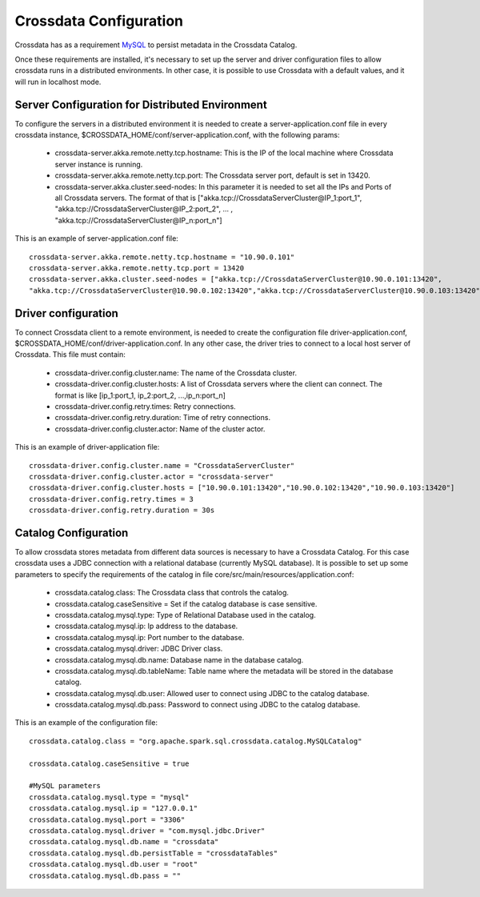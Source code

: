 Crossdata Configuration
************************

Crossdata has as a requirement `MySQL <http://dev.mysql.com/downloads/mysql/>`_ to persist metadata in the Crossdata Catalog.

Once these requirements are installed, it's necessary to set up the server and driver configuration files to allow
crossdata runs in a distributed environments. In other case, it is possible to use Crossdata with a default values,
and it will run in localhost mode.

Server Configuration for Distributed Environment
=================================================

To configure the servers in a distributed environment it is needed to create a server-application.conf file in every
crossdata instance, $CROSSDATA_HOME/conf/server-application.conf, with the following params:

 - crossdata-server.akka.remote.netty.tcp.hostname: This is the IP of the local machine where Crossdata server instance is running.

 - crossdata-server.akka.remote.netty.tcp.port: The Crossdata server port, default is set in 13420.

 - crossdata-server.akka.cluster.seed-nodes: In this parameter it is needed to set all the IPs and Ports of all Crossdata servers. The format of that is ["akka.tcp://CrossdataServerCluster@IP_1:port_1", "akka.tcp://CrossdataServerCluster@IP_2:port_2", ... , "akka.tcp://CrossdataServerCluster@IP_n:port_n"]


This is an example of server-application.conf file::

    crossdata-server.akka.remote.netty.tcp.hostname = "10.90.0.101"
    crossdata-server.akka.remote.netty.tcp.port = 13420
    crossdata-server.akka.cluster.seed-nodes = ["akka.tcp://CrossdataServerCluster@10.90.0.101:13420",
    "akka.tcp://CrossdataServerCluster@10.90.0.102:13420","akka.tcp://CrossdataServerCluster@10.90.0.103:13420"]


Driver configuration
======================
To connect Crossdata client to a remote environment, is needed to create the configuration file driver-application.conf,
$CROSSDATA_HOME/conf/driver-application.conf. In any other case, the driver tries to connect to a local host server of
Crossdata.
This file must contain:

 - crossdata-driver.config.cluster.name: The name of the Crossdata cluster.

 - crossdata-driver.config.cluster.hosts: A list of Crossdata servers where the client can connect. The format is like [ip_1:port_1, ip_2:port_2, ...,ip_n:port_n]

 - crossdata-driver.config.retry.times: Retry connections.

 - crossdata-driver.config.retry.duration: Time of retry connections.

 - crossdata-driver.config.cluster.actor: Name of the cluster actor.

This is an example of driver-application file::

    crossdata-driver.config.cluster.name = "CrossdataServerCluster"
    crossdata-driver.config.cluster.actor = "crossdata-server"
    crossdata-driver.config.cluster.hosts = ["10.90.0.101:13420","10.90.0.102:13420","10.90.0.103:13420"]
    crossdata-driver.config.retry.times = 3
    crossdata-driver.config.retry.duration = 30s



Catalog Configuration
======================
To allow crossdata stores metadata from different data sources is necessary to have a Crossdata Catalog. For this case crossdata uses a JDBC connection with a relational database (currently MySQL database). It is possible to set up some parameters to specify the requirements of the catalog in file core/src/main/resources/application.conf:

 - crossdata.catalog.class: The Crossdata class that controls the catalog.

 - crossdata.catalog.caseSensitive = Set if the catalog database is case sensitive.

 - crossdata.catalog.mysql.type: Type of Relational Database used in the catalog.

 - crossdata.catalog.mysql.ip: Ip address to the database.

 - crossdata.catalog.mysql.ip: Port number to the database.

 - crossdata.catalog.mysql.driver: JDBC Driver class.

 - crossdata.catalog.mysql.db.name: Database name in the database catalog.

 - crossdata.catalog.mysql.db.tableName: Table name where the metadata will be stored in the database catalog.

 - crossdata.catalog.mysql.db.user: Allowed user to connect using JDBC to the catalog database.

 - crossdata.catalog.mysql.db.pass: Password to connect using JDBC to the catalog database.

This is an example of the configuration file::

    crossdata.catalog.class = "org.apache.spark.sql.crossdata.catalog.MySQLCatalog"

    crossdata.catalog.caseSensitive = true

    #MySQL parameters
    crossdata.catalog.mysql.type = "mysql"
    crossdata.catalog.mysql.ip = "127.0.0.1"
    crossdata.catalog.mysql.port = "3306"
    crossdata.catalog.mysql.driver = "com.mysql.jdbc.Driver"
    crossdata.catalog.mysql.db.name = "crossdata"
    crossdata.catalog.mysql.db.persistTable = "crossdataTables"
    crossdata.catalog.mysql.db.user = "root"
    crossdata.catalog.mysql.db.pass = ""
